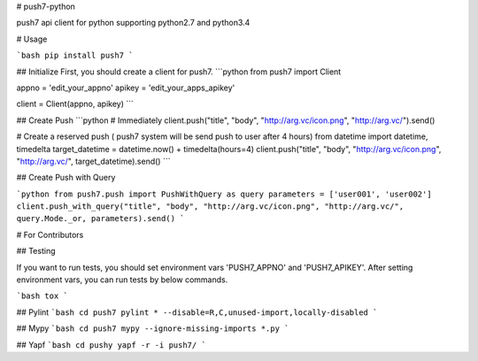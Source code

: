 # push7-python

push7 api client for python  
supporting python2.7 and python3.4

# Usage

```bash
pip install push7
```

## Initialize
First, you should create a client for push7. 
```python
from push7 import Client

appno = 'edit_your_appno'
apikey = 'edit_your_apps_apikey'

client = Client(appno, apikey)
```

## Create Push
```python
# Immediately 
client.push("title", "body", "http://arg.vc/icon.png", "http://arg.vc/").send()


# Create a reserved push ( push7 system will be send push to user after 4 hours)
from datetime import datetime, timedelta
target_datetime = datetime.now() + timedelta(hours=4)
client.push("title", "body", "http://arg.vc/icon.png", "http://arg.vc/", target_datetime).send()
```

## Create Push with Query

```python
from push7.push import PushWithQuery as query
parameters = ['user001', 'user002']
client.push_with_query("title", "body", "http://arg.vc/icon.png", "http://arg.vc/", query.Mode._or, parameters).send()
```


# For Contributors

## Testing

If you want to run tests, you should set environment vars 'PUSH7_APPNO' and 'PUSH7_APIKEY'.
After setting environment vars, you can run tests by below commands.

```bash
tox
```




## Pylint
```bash
cd push7
pylint * --disable=R,C,unused-import,locally-disabled
```

## Mypy
```bash
cd push7
mypy --ignore-missing-imports *.py
```

## Yapf
```bash
cd pushy
yapf -r -i push7/
```




